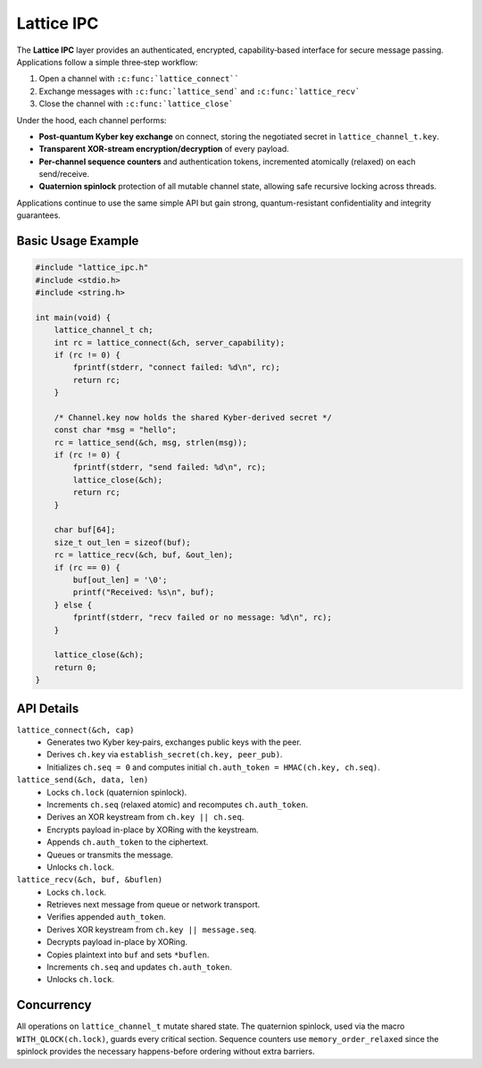 Lattice IPC
===========

The **Lattice IPC** layer provides an authenticated, encrypted,
capability‐based interface for secure message passing.  Applications
follow a simple three‐step workflow:

#.  Open a channel with ``:c:func:`lattice_connect````
#.  Exchange messages with ``:c:func:`lattice_send``` and
    ``:c:func:`lattice_recv```
#.  Close the channel with ``:c:func:`lattice_close```

Under the hood, each channel performs:

- **Post-quantum Kyber key exchange** on connect, storing the negotiated
  secret in ``lattice_channel_t.key``.
- **Transparent XOR-stream encryption/decryption** of every payload.
- **Per-channel sequence counters** and authentication tokens, incremented
  atomically (relaxed) on each send/receive.
- **Quaternion spinlock** protection of all mutable channel state, allowing
  safe recursive locking across threads.

Applications continue to use the same simple API but gain strong,
quantum-resistant confidentiality and integrity guarantees.

Basic Usage Example
-------------------

.. code-block:: c

   #include "lattice_ipc.h"
   #include <stdio.h>
   #include <string.h>

   int main(void) {
       lattice_channel_t ch;
       int rc = lattice_connect(&ch, server_capability);
       if (rc != 0) {
           fprintf(stderr, "connect failed: %d\n", rc);
           return rc;
       }

       /* Channel.key now holds the shared Kyber-derived secret */
       const char *msg = "hello";
       rc = lattice_send(&ch, msg, strlen(msg));
       if (rc != 0) {
           fprintf(stderr, "send failed: %d\n", rc);
           lattice_close(&ch);
           return rc;
       }

       char buf[64];
       size_t out_len = sizeof(buf);
       rc = lattice_recv(&ch, buf, &out_len);
       if (rc == 0) {
           buf[out_len] = '\0';
           printf("Received: %s\n", buf);
       } else {
           fprintf(stderr, "recv failed or no message: %d\n", rc);
       }

       lattice_close(&ch);
       return 0;
   }

API Details
-----------

``lattice_connect(&ch, cap)``
  - Generates two Kyber key‐pairs, exchanges public keys with the peer.
  - Derives ``ch.key`` via ``establish_secret(ch.key, peer_pub)``.
  - Initializes ``ch.seq = 0`` and computes initial
    ``ch.auth_token = HMAC(ch.key, ch.seq)``.

``lattice_send(&ch, data, len)``
  - Locks ``ch.lock`` (quaternion spinlock).
  - Increments ``ch.seq`` (relaxed atomic) and recomputes
    ``ch.auth_token``.
  - Derives an XOR keystream from ``ch.key || ch.seq``.
  - Encrypts payload in-place by XORing with the keystream.
  - Appends ``ch.auth_token`` to the ciphertext.
  - Queues or transmits the message.
  - Unlocks ``ch.lock``.

``lattice_recv(&ch, buf, &buflen)``
  - Locks ``ch.lock``.
  - Retrieves next message from queue or network transport.
  - Verifies appended ``auth_token``.
  - Derives XOR keystream from ``ch.key || message.seq``.
  - Decrypts payload in-place by XORing.
  - Copies plaintext into ``buf`` and sets ``*buflen``.
  - Increments ``ch.seq`` and updates ``ch.auth_token``.
  - Unlocks ``ch.lock``.

Concurrency
-----------

All operations on ``lattice_channel_t`` mutate shared state.  The
quaternion spinlock, used via the macro ``WITH_QLOCK(ch.lock)``, guards
every critical section.  Sequence counters use ``memory_order_relaxed``
since the spinlock provides the necessary happens-before ordering
without extra barriers.
